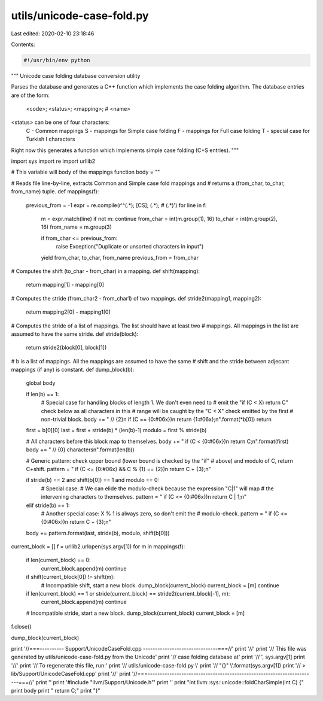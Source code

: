 utils/unicode-case-fold.py
==========================

Last edited: 2020-02-10 23:18:46

Contents:

.. code-block:: py

    #!/usr/bin/env python
"""
Unicode case folding database conversion utility

Parses the database and generates a C++ function which implements the case
folding algorithm. The database entries are of the form:

  <code>; <status>; <mapping>; # <name>

<status> can be one of four characters:
  C - Common mappings
  S - mappings for Simple case folding
  F - mappings for Full case folding
  T - special case for Turkish I characters

Right now this generates a function which implements simple case folding (C+S
entries).
"""

import sys
import re
import urllib2

# This variable will body of the mappings function
body = ""

# Reads file line-by-line, extracts Common and Simple case fold mappings and
# returns a (from_char, to_char, from_name) tuple.
def mappings(f):
    previous_from = -1
    expr = re.compile(r'^(.*); [CS]; (.*); # (.*)')
    for line in f:
        m = expr.match(line)
        if not m: continue
        from_char = int(m.group(1), 16)
        to_char = int(m.group(2), 16)
        from_name = m.group(3)

        if from_char <= previous_from:
            raise Exception("Duplicate or unsorted characters in input")
        yield from_char, to_char, from_name
        previous_from = from_char

# Computes the shift (to_char - from_char) in a mapping.
def shift(mapping):
    return mapping[1] - mapping[0]

# Computes the stride (from_char2 - from_char1) of two mappings.
def stride2(mapping1, mapping2):
    return mapping2[0] - mapping1[0]

# Computes the stride of a list of mappings. The list should have at least two
# mappings. All mappings in the list are assumed to have the same stride.
def stride(block):
    return stride2(block[0], block[1])


# b is a list of mappings. All the mappings are assumed to have the same
# shift and the stride between adjecant mappings (if any) is constant.
def dump_block(b):
    global body

    if len(b) == 1:
        # Special case for handling blocks of length 1. We don't even need to
        # emit the "if (C < X) return C" check below as all characters in this
        # range will be caught by the "C < X" check emitted by the first
        # non-trivial block.
        body  += "  // {2}\n  if (C == {0:#06x})\n    return {1:#06x};\n".format(*b[0])
        return

    first = b[0][0]
    last = first + stride(b) * (len(b)-1)
    modulo = first % stride(b)

    # All characters before this block map to themselves.
    body += "  if (C < {0:#06x})\n    return C;\n".format(first)
    body += "  // {0} characters\n".format(len(b))

    # Generic pattern: check upper bound (lower bound is checked by the "if"
    # above) and modulo of C, return C+shift.
    pattern = "  if (C <= {0:#06x} && C % {1} == {2})\n    return C + {3};\n"

    if stride(b) == 2 and shift(b[0]) == 1 and modulo == 0:
        # Special case:
        # We can elide the modulo-check because the expression "C|1" will map
        # the intervening characters to themselves.
        pattern = "  if (C <= {0:#06x})\n    return C | 1;\n"
    elif stride(b) == 1:
        # Another special case: X % 1 is always zero, so don't emit the
        # modulo-check.
        pattern = "  if (C <= {0:#06x})\n    return C + {3};\n"

    body += pattern.format(last, stride(b), modulo, shift(b[0]))

current_block = []
f = urllib2.urlopen(sys.argv[1])
for m in mappings(f):
    if len(current_block) == 0:
        current_block.append(m)
        continue

    if shift(current_block[0]) != shift(m):
        # Incompatible shift, start a new block.
        dump_block(current_block)
        current_block = [m]
        continue

    if len(current_block) == 1 or stride(current_block) == stride2(current_block[-1], m):
        current_block.append(m)
        continue

    # Incompatible stride, start a new block.
    dump_block(current_block)
    current_block = [m]
f.close()

dump_block(current_block)

print '//===---------- Support/UnicodeCaseFold.cpp -------------------------------===//'
print '//'
print '// This file was generated by utils/unicode-case-fold.py from the Unicode'
print '// case folding database at'
print '//   ', sys.argv[1]
print '//'
print '// To regenerate this file, run:'
print '//   utils/unicode-case-fold.py \\'
print '//     "{}" \\'.format(sys.argv[1])
print '//     > lib/Support/UnicodeCaseFold.cpp'
print '//'
print '//===----------------------------------------------------------------------===//'
print ''
print '#include "llvm/Support/Unicode.h"'
print ''
print "int llvm::sys::unicode::foldCharSimple(int C) {"
print body
print "  return C;"
print "}"


